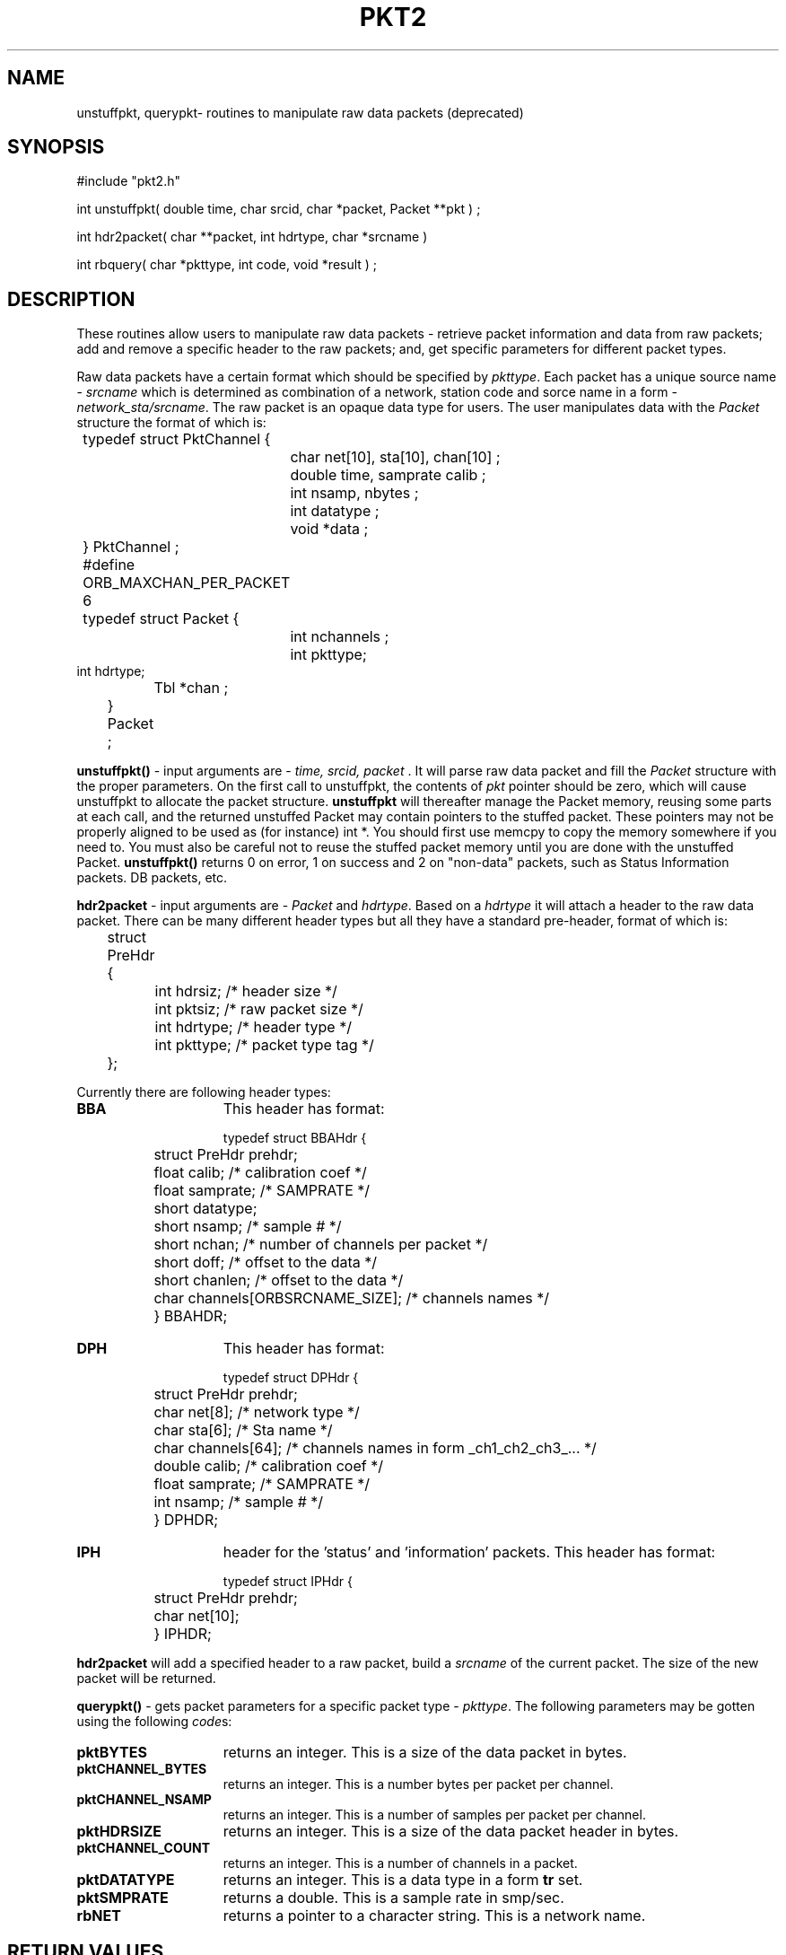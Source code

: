 .\" @(#)pkt2.3	1.0 11/03/97
.TH PKT2 3 "$Date$"
.SH NAME
unstuffpkt, querypkt\- routines to manipulate raw data packets (deprecated)
.SH SYNOPSIS
.nf
#include "pkt2.h"

int unstuffpkt( double time, char srcid, char *packet, Packet **pkt ) ;

int hdr2packet( char **packet, int hdrtype, char *srcname )

int rbquery( char *pkttype, int code, void *result ) ;

.fi
.SH DESCRIPTION
These routines allow users to manipulate raw data packets  - retrieve  packet 
information and data from raw packets; 
add and remove a specific header to the raw packets; 
and, get specific parameters for different packet types.
.LP
Raw data packets have a certain format which should be specified by \fIpkttype\fR.
Each packet has a unique source name - \fIsrcname\fR which is determined as combination
of a network, station code and sorce name in a form - \fInetwork_sta/srcname\fR.
The raw packet is an opaque data type for users. The user manipulates data
with the \fIPacket\fR structure the format of which is:
.nf
	
	typedef struct PktChannel {
    		char net[10], sta[10], chan[10] ;
    		double time, samprate calib ;
    		int nsamp, nbytes ;
    		int datatype ;
   	 	void *data ;
	} PktChannel ;
	 
	#define ORB_MAXCHAN_PER_PACKET 6
 
	typedef struct Packet {
    		int nchannels ;
    		int pkttype;
                int hdrtype;
    		Tbl *chan ; 
	} Packet ;
 
.fi
.LP 
\fBunstuffpkt()\fP - 
input arguments are - \fItime, srcid, packet\fR .
It will parse raw data packet and
fill the \fIPacket\fR structure with the proper parameters. 
On the first call to unstuffpkt, the contents of \fIpkt\fR pointer should be zero, 
which will cause unstuffpkt to allocate the packet structure. \fBunstuffpkt\fP
will thereafter manage the Packet memory, reusing some parts at each call, and the returned unstuffed Packet may
contain pointers to the stuffed packet.  These pointers may not be properly aligned to be used as (for instance) int *.  You should
first use memcpy to copy the memory somewhere if you need to.  You must also be careful not to reuse the stuffed packet memory until you are done with the unstuffed Packet.
\fBunstuffpkt()\fP returns 0 on error, 1 on success and 2 on "non-data" packets,
such as Status Information packets. DB packets, etc.
.LP
\fBhdr2packet\fP - input arguments are - \fIPacket\fR and \fIhdrtype\fR.
Based on a \fIhdrtype\fR it will attach a header to the raw data packet.
There can be many different header types but all they have a 
standard pre-header, format of which is:
.nf

	struct PreHdr {
  		int hdrsiz;           /* header size */
  		int pktsiz;           /* raw packet size */
  		int hdrtype;          /* header type  */
  		int pkttype;          /* packet type tag  */
	};
.fi

.LP
Currently there are following header types:
.TP 15
.BI BBA	
This header has format:
.nf

	typedef struct BBAHdr {
  		struct PreHdr prehdr;
  		float calib;         /* calibration coef */
  		float samprate;       /*  SAMPRATE */
  		short datatype;
  		short nsamp;          /* sample #  */ 
  		short nchan;          /* number of channels per packet  */ 
  		short doff;           /* offset to the data  */ 
  		short chanlen;        /* offset to the data  */ 
  		char channels[ORBSRCNAME_SIZE];      /* channels names  */
	 
	} BBAHDR; 


.fi
.TP 15
.BI DPH
This header has format:
.nf

	typedef struct DPHdr {
  		struct PreHdr prehdr;
  		char net[8];          /* network type */
  		char sta[6];          /* Sta name */
  		char channels[64];    /* channels names in form _ch1_ch2_ch3_... */
  		double calib;         /* calibration coef */
  		float samprate;       /*  SAMPRATE */
  		int nsamp;            /* sample #  */ 
	} DPHDR; 

.fi
.TP 15
.BI IPH
header for the 'status' and 'information' packets.
This header has format:
.nf

	typedef struct IPHdr {
  		struct PreHdr prehdr;
  		char net[10];
	} IPHDR;

.fi
.LP
\fBhdr2packet\fP will add a specified header to a raw packet, build a \fIsrcname\fR of the current packet.
The size of the new packet will be returned.
.LP
\fBquerypkt()\fP -
gets packet parameters for a specific packet type - \fIpkttype\fR.
The following parameters may be gotten using the following \fIcode\fRs:
.TP 15
.BI pktBYTES
returns an integer. This is a size of the data packet in bytes.
.TP 15
.BI pktCHANNEL_BYTES
returns an integer. This is a number bytes per packet per channel.
.TP 15
.BI pktCHANNEL_NSAMP
returns an integer. This is a number of samples per packet per channel.
.TP 15
.BI pktHDRSIZE
returns an integer. This is a size of the data packet header in bytes.
.TP 15
.BI pktCHANNEL_COUNT
returns an integer. This is a number of channels in a packet.
.TP 15
.BI pktDATATYPE
returns an integer. This is a data type in a form \fBtr\fP set.
.TP 15
.BI pktSMPRATE
returns a double. This is a sample rate in smp/sec.
.TP 15
.BI rbNET
returns a pointer to a character string. This is a network name.
.SH RETURN VALUES
On success \fIunstuffpkt()\fR and \fIquerypkt()\fR  will return 1, 
otherwise 0 will be returned.
The \fIstuffpkt()\fR will return number of bytes in a packet on success,
otherwise 0 will be returned.
.SH FILES
.LP
\fBpkt.pf\fP - packet parameter file.
.SH EXAMPLES
.ft CW
.nf

       ...

        double time;
        int orb, pktid, ival;
        int srcid, psize;
        int i;
        Packet *Pkt;
        PktChannel *rec;
        char *buffer, *pkttype;

	...

/* open & read RB  */

        if (fpread (orbname, &pf) != 0)
          die( 0, "Can't read PF file ");
        if( (orb = orbopen( server, "read" )) < 0)
          die(0, "Can't open ring buffer.");
        pktid = orblatest( orb, orbANY);
        if( orbget( orb, pktid, &srcid, &time, &buffer, &psize) < 0)
           complain( 0, "Can't get packet from a RB\\n");


/* Get pkttype from srcidmap table  */

        ...  

/* Get parameters for specified packet  */

	querypkt ( pkttype, pktBYTES, &ival);
 		fprintf(stdout," BYTES: %d ", ival);
 
   	querypkt ( pkttype, pktCHANNEL_COUNT, &ival);
 		fprintf(stdout," NCH: %d ", ival);
	 
   	querypkt ( pkttype, pktCHANNEL_NSAMP, &ival);
 		fprintf(stdout," NSMP: %d ", ival);
 
   	querypkt ( pkttype, pktCHANNEL_BYTES, &ival);
 		fprintf(stdout," CHB: %d ", ival);
 
   	querypkt ( pkttype, pktDATATYPE, &ival);
 		fprintf(stdout," pktDATATYPE: %d ", ival);

/* Unstuff packet  */

        switch( unstuffpkt( time, srcid, buffer,  &Pkt) )  {
           case 0:
     
                fprintf(stderr, "error in unstuffpkt()\\n");
                break;
           case: 1:
                for( i=0 ; i < Pkt->nchannels ; i++ ) {
                    rec = (PktChannel * ) gettbl ( packet->chan, i );
      
                fprintf( stderr, "NET:%s STA:%s CHAN:%s SRATE:%lf CALIB:%lf NSAMP:%d\\n", 
                         rec->net, rec->sta, rec->chan, rec->samprate, rec->calib, rec->nsamp );
 

                break;
           case 2:
              
                fprintf( stderr, "Current packet is a Status or DB Packet\\n");
                break;

         }
 
.fi 
.ft R

.SH "SEE ALSO"

 orb(3)

.SH AUTHOR
Marina Glushko


.\" $Id$ 
